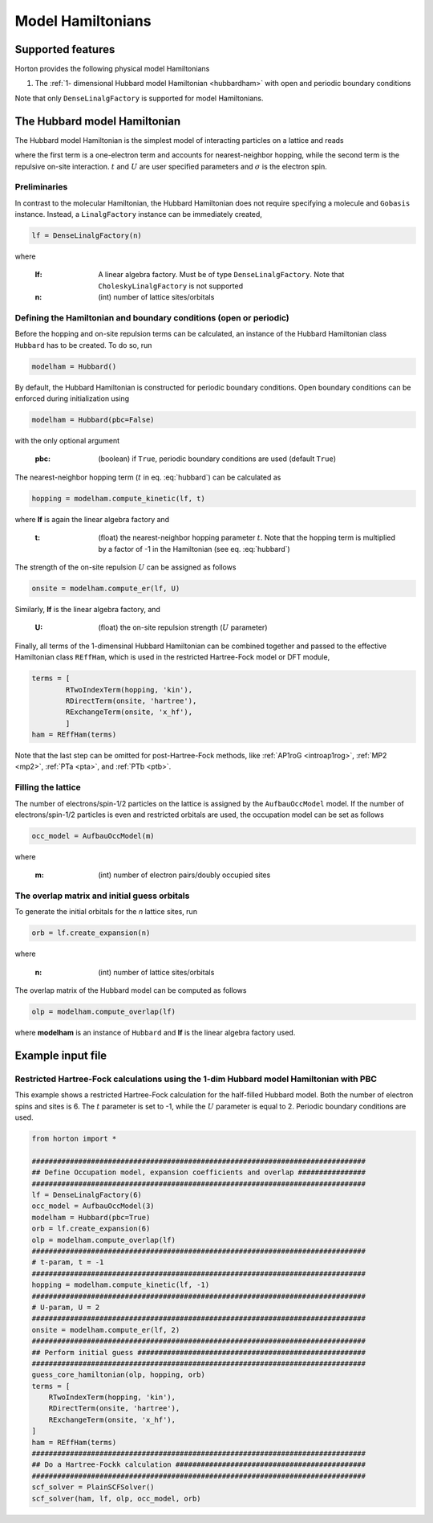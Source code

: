 .. _modphysham:

Model Hamiltonians
##################

Supported features
==================

Horton provides the following physical model Hamiltonians

1. The :ref:`1- dimensional Hubbard model Hamiltonian <hubbardham>` with open and periodic boundary conditions

Note that only ``DenseLinalgFactory`` is supported for model Hamiltonians.


.. _hubbardham:

The Hubbard model Hamiltonian
=============================

The Hubbard model Hamiltonian is the simplest model of interacting particles on a lattice and reads

.. math::
    :label: hubbard

    \hat{H}_{\rm Hub} = -t\sum_{j,\sigma} \left( a_{(j+1)\sigma}^{\dagger}a_{j\sigma}
    + a_{j\sigma}^{\dagger}a_{(j+1)\sigma} \right )
    +U\sum_j n_{j\uparrow} n_{j\downarrow},

where the first term is a one-electron term and accounts for nearest-neighbor hopping, while the second term is the repulsive on-site interaction. :math:`t` and :math:`U` are user specified parameters and :math:`\sigma` is the electron spin.


Preliminaries
-------------

In contrast to the molecular Hamiltonian, the Hubbard Hamiltonian does not require specifying a molecule and ``Gobasis`` instance. Instead, a ``LinalgFactory`` instance can be immediately created,

.. code-block:: python

   lf = DenseLinalgFactory(n)

where

   :lf: A linear algebra factory. Must be of type ``DenseLinalgFactory``. Note that ``CholeskyLinalgFactory`` is not supported
   :n: (int) number of lattice sites/orbitals


Defining the Hamiltonian and boundary conditions (open or periodic)
-------------------------------------------------------------------

Before the hopping and on-site repulsion terms can be calculated, an instance of the Hubbard Hamiltonian class ``Hubbard`` has to be created. To do so, run

.. code-block:: python

   modelham = Hubbard()

By default, the Hubbard Hamiltonian is constructed for periodic boundary conditions. Open boundary conditions can be enforced during initialization using

.. code-block:: python

   modelham = Hubbard(pbc=False)

with the only optional argument

    :pbc: (boolean) if ``True``, periodic boundary conditions are used (default ``True``)

The nearest-neighbor hopping term (:math:`t` in eq. :eq:`hubbard`) can be calculated as

.. code-block:: python

   hopping = modelham.compute_kinetic(lf, t)

where **lf** is again the linear algebra factory and

   :t: (float) the nearest-neighbor hopping parameter :math:`t`. Note that the hopping term is multiplied by a factor of -1 in the Hamiltonian (see eq. :eq:`hubbard`)

The strength of the on-site repulsion :math:`U` can be assigned as follows

.. code-block:: python

    onsite = modelham.compute_er(lf, U)

Similarly, **lf** is the linear algebra factory, and

   :U: (float) the on-site repulsion strength (:math:`U` parameter)

Finally, all terms of the 1-dimensinal Hubbard Hamiltonian can be combined together and passed to the effective Hamiltonian class ``REffHam``, which is used in the restricted Hartree-Fock model or DFT module,

.. code-block:: python

    terms = [
            RTwoIndexTerm(hopping, 'kin'),
            RDirectTerm(onsite, 'hartree'),
            RExchangeTerm(onsite, 'x_hf'),
            ]
    ham = REffHam(terms)

Note that the last step can be omitted for post-Hartree-Fock methods, like :ref:`AP1roG <introap1rog>`, :ref:`MP2 <mp2>`, :ref:`PTa <pta>`, and :ref:`PTb <ptb>`.


Filling the lattice
-------------------

The number of electrons/spin-1/2 particles on the lattice is assigned by the ``AufbauOccModel`` model. If the number of electrons/spin-1/2 particles is even and restricted orbitals are used, the occupation model can be set as follows

.. code-block:: python

   occ_model = AufbauOccModel(m)

where

   :m: (int) number of electron pairs/doubly occupied sites



The overlap matrix and initial guess orbitals
---------------------------------------------

To generate the initial orbitals for the `n` lattice sites, run

.. code-block:: python

    orb = lf.create_expansion(n)

where

   :n: (int) number of lattice sites/orbitals

The overlap matrix of the Hubbard model can be computed as follows

.. code-block:: python

    olp = modelham.compute_overlap(lf)

where **modelham** is an instance of ``Hubbard`` and **lf** is the linear algebra factory used.


Example input file
===================

Restricted Hartree-Fock calculations using the 1-dim Hubbard model Hamiltonian with PBC
---------------------------------------------------------------------------------------

This example shows a restricted Hartree-Fock calculation for the half-filled Hubbard model. Both the number of electron spins and sites is 6. The :math:`t` parameter is set to -1, while the :math:`U` parameter is equal to 2. Periodic boundary conditions are used.

.. code-block:: python

    from horton import *

    ###############################################################################
    ## Define Occupation model, expansion coefficients and overlap ################
    ###############################################################################
    lf = DenseLinalgFactory(6)
    occ_model = AufbauOccModel(3)
    modelham = Hubbard(pbc=True)
    orb = lf.create_expansion(6)
    olp = modelham.compute_overlap(lf)
    ###############################################################################
    # t-param, t = -1
    ###############################################################################
    hopping = modelham.compute_kinetic(lf, -1)
    ###############################################################################
    # U-param, U = 2
    ###############################################################################
    onsite = modelham.compute_er(lf, 2)
    ###############################################################################
    ## Perform initial guess ######################################################
    ###############################################################################
    guess_core_hamiltonian(olp, hopping, orb)
    terms = [
        RTwoIndexTerm(hopping, 'kin'),
        RDirectTerm(onsite, 'hartree'),
        RExchangeTerm(onsite, 'x_hf'),
    ]
    ham = REffHam(terms)
    ###############################################################################
    ## Do a Hartree-Fockk calculation #############################################
    ###############################################################################
    scf_solver = PlainSCFSolver()
    scf_solver(ham, lf, olp, occ_model, orb)

